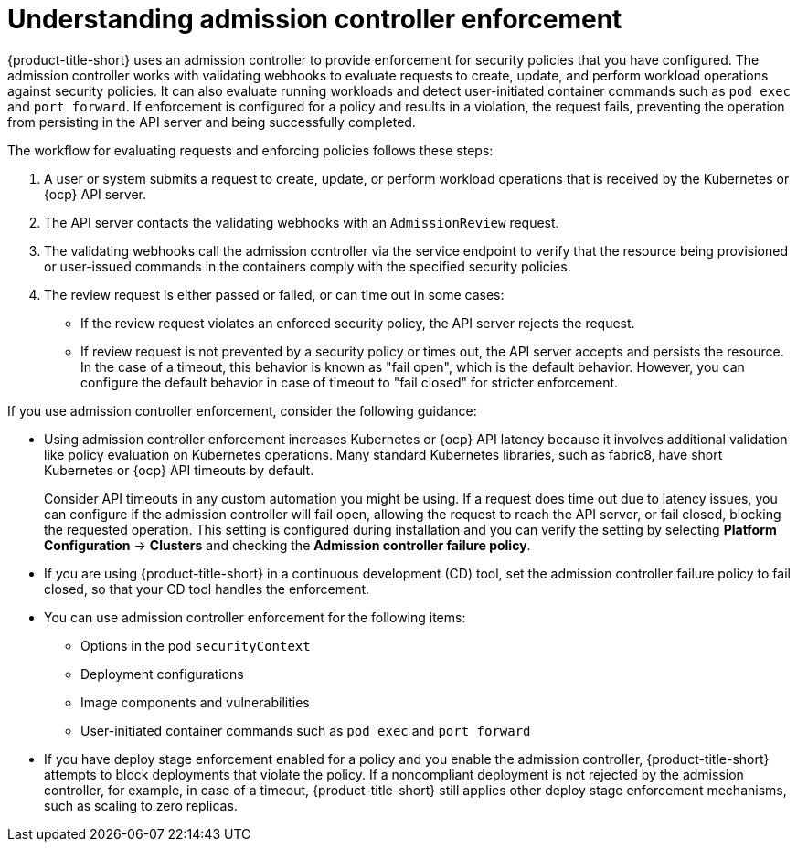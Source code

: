 // Module included in the following assemblies:
//
// * operating/manage_security_policies/about-security-policies.adoc
:_mod-docs-content-type: CONCEPT
[id="understand-admission-controller-enforcement_{context}"]
= Understanding admission controller enforcement

[role="_abstract"]

{product-title-short} uses an admission controller to provide enforcement for security policies that you have configured. The admission controller works with validating webhooks to evaluate requests to create, update, and perform workload operations against security policies. It can also evaluate running workloads and detect user-initiated container commands such as `pod exec` and `port forward`. If enforcement is configured for a policy and results in a violation, the request fails, preventing the operation from persisting in the API server and being successfully completed. 

The workflow for evaluating requests and enforcing policies follows these steps:

. A user or system submits a request to create, update, or perform workload operations that is received by the Kubernetes or {ocp} API server. 
. The API server contacts the validating webhooks with an `AdmissionReview` request.
. The validating webhooks call the admission controller via the service endpoint to verify that the resource being provisioned or user-issued commands in the containers comply with the specified security policies.
. The review request is either passed or failed, or can time out in some cases:
* If the review request violates an enforced security policy, the API server rejects the request.
* If review request is not prevented by a security policy or times out, the API server accepts and persists the resource. In the case of a timeout, this behavior is known as "fail open", which is the default behavior. However, you can configure the default behavior in case of timeout to "fail closed" for stricter enforcement.

If you use admission controller enforcement, consider the following guidance:

* Using admission controller enforcement increases Kubernetes or {ocp} API latency because it involves additional validation like policy evaluation on Kubernetes operations.
Many standard Kubernetes libraries, such as fabric8, have short Kubernetes or {ocp} API timeouts by default.
+
Consider API timeouts in any custom automation you might be using. If a request does time out due to latency issues, you can configure if the admission controller will fail open, allowing the request to reach the API server, or fail closed, blocking the requested operation. This setting is configured during installation and you can verify the setting by selecting *Platform Configuration* -> *Clusters* and checking the *Admission controller failure policy*.
* If you are using {product-title-short} in a continuous development (CD) tool, set the admission controller failure policy to fail closed, so that your CD tool handles the enforcement.
* You can use admission controller enforcement for the following items:
** Options in the pod `securityContext`
** Deployment configurations
** Image components and vulnerabilities
** User-initiated container commands such as `pod exec` and `port forward`
* If you have deploy stage enforcement enabled for a policy and you enable the admission controller, {product-title-short} attempts to block deployments that violate the policy.
If a noncompliant deployment is not rejected by the admission controller, for example, in case of a timeout, {product-title-short} still applies other deploy stage enforcement mechanisms, such as scaling to zero replicas.
